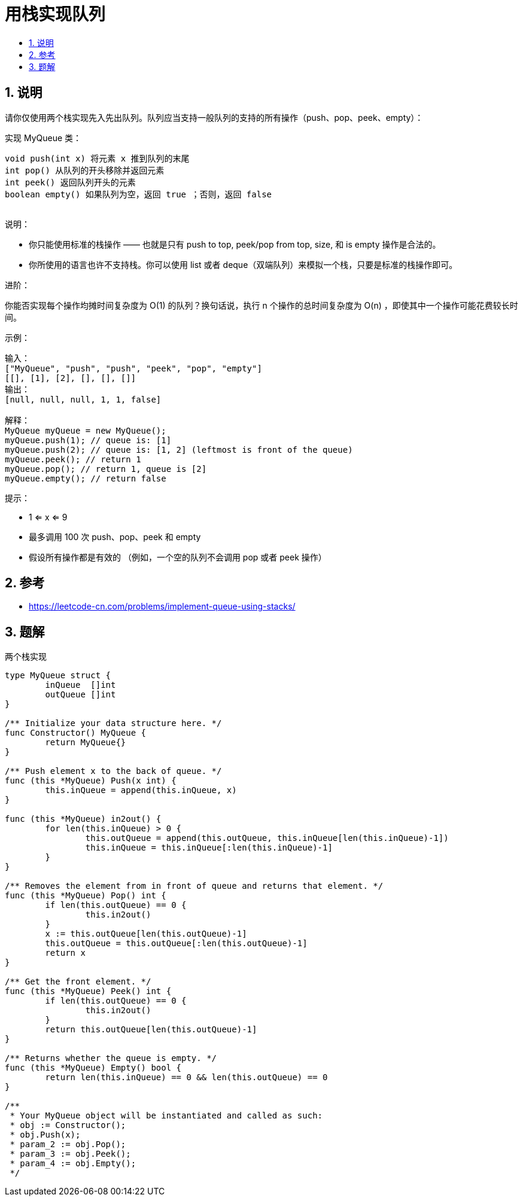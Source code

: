 = 用栈实现队列
:toc:
:toclevels: 5
:sectnums:
:toc-title:

== 说明
请你仅使用两个栈实现先入先出队列。队列应当支持一般队列的支持的所有操作（push、pop、peek、empty）：

实现 MyQueue 类：
```
void push(int x) 将元素 x 推到队列的末尾
int pop() 从队列的开头移除并返回元素
int peek() 返回队列开头的元素
boolean empty() 如果队列为空，返回 true ；否则，返回 false
 
```
说明：

- 你只能使用标准的栈操作 —— 也就是只有 push to top, peek/pop from top, size, 和 is empty 操作是合法的。
- 你所使用的语言也许不支持栈。你可以使用 list 或者 deque（双端队列）来模拟一个栈，只要是标准的栈操作即可。
 

进阶：

你能否实现每个操作均摊时间复杂度为 O(1) 的队列？换句话说，执行 n 个操作的总时间复杂度为 O(n) ，即使其中一个操作可能花费较长时间。
 

示例：
```
输入：
["MyQueue", "push", "push", "peek", "pop", "empty"]
[[], [1], [2], [], [], []]
输出：
[null, null, null, 1, 1, false]

解释：
MyQueue myQueue = new MyQueue();
myQueue.push(1); // queue is: [1]
myQueue.push(2); // queue is: [1, 2] (leftmost is front of the queue)
myQueue.peek(); // return 1
myQueue.pop(); // return 1, queue is [2]
myQueue.empty(); // return false
```

提示：

- 1 <= x <= 9
- 最多调用 100 次 push、pop、peek 和 empty
- 假设所有操作都是有效的 （例如，一个空的队列不会调用 pop 或者 peek 操作）

== 参考
- https://leetcode-cn.com/problems/implement-queue-using-stacks/

== 题解
两个栈实现

```go

type MyQueue struct {
	inQueue  []int
	outQueue []int
}

/** Initialize your data structure here. */
func Constructor() MyQueue {
	return MyQueue{}
}

/** Push element x to the back of queue. */
func (this *MyQueue) Push(x int) {
	this.inQueue = append(this.inQueue, x)
}

func (this *MyQueue) in2out() {
	for len(this.inQueue) > 0 {
		this.outQueue = append(this.outQueue, this.inQueue[len(this.inQueue)-1])
		this.inQueue = this.inQueue[:len(this.inQueue)-1]
	}
}

/** Removes the element from in front of queue and returns that element. */
func (this *MyQueue) Pop() int {
	if len(this.outQueue) == 0 {
		this.in2out()
	}
	x := this.outQueue[len(this.outQueue)-1]
	this.outQueue = this.outQueue[:len(this.outQueue)-1]
	return x
}

/** Get the front element. */
func (this *MyQueue) Peek() int {
	if len(this.outQueue) == 0 {
		this.in2out()
	}
	return this.outQueue[len(this.outQueue)-1]
}

/** Returns whether the queue is empty. */
func (this *MyQueue) Empty() bool {
	return len(this.inQueue) == 0 && len(this.outQueue) == 0
}

/**
 * Your MyQueue object will be instantiated and called as such:
 * obj := Constructor();
 * obj.Push(x);
 * param_2 := obj.Pop();
 * param_3 := obj.Peek();
 * param_4 := obj.Empty();
 */

```